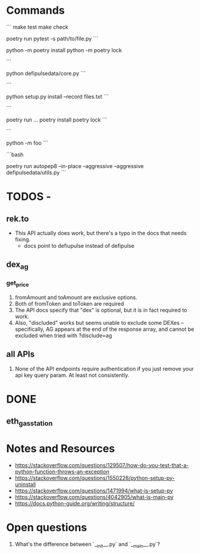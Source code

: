 * Commands
```
make test
make check
# run pytest with stdout enabled in the non-test code
poetry run pytest -s path/to/file.py
```

python -m poetry install
python -m poetry lock

```
# Runs the file
python defipulsedata/core.py
```

```
# install the module locally, recording the files into files.txt for easy deletion of the files created by the
# module installation
python setup.py install --record files.txt
```

```
# this is like bundle or npx
poetry run ...
poetry install
poetry lock
```

```
# Searches sys.path for the named module and runs the corresponding .py file as a script.
python -m foo
```

```bash
# auto-fix style violations like rubocop
poetry run autopep8 --in-place --aggressive --aggressive defipulsedata/utils.py
```

* TODOS -

** rek.to
- This API actually does work, but there's a typo in the docs that needs fixing.
  - docs point to defiupulse instead of defipulse
** dex_ag
*** get_price

1. fromAmount and toAmount are exclusive options.
2. Both of fromToken and toToken are required
3. The API docs specify that "dex" is optional, but it is in fact required to work.
4. Also, "discluded" works but seems unable to exclude some DEXes -- specifically, AG appears at the end of the response array, and cannot be excluded when tried with ?disclude=ag

** all APIs

1. None of the API endpoints require authentication if you just remove your api key query param. At least not consistently.

* DONE

** eth_gas_station
# TODO: need to inject API key, need API key to be read from either config or environment (or both)
# TODO: need to check if API key is the same across all services.
# TODO: Allow configurable timeouts ?


* Notes and Resources
- https://stackoverflow.com/questions/129507/how-do-you-test-that-a-python-function-throws-an-exception
- https://stackoverflow.com/questions/1550226/python-setup-py-uninstall
- https://stackoverflow.com/questions/1471994/what-is-setup-py
- https://stackoverflow.com/questions/4042905/what-is-main-py
- https://docs.python-guide.org/writing/structure/

* Open questions
1. What's the difference between `__init__.py` and `__main__.py`?